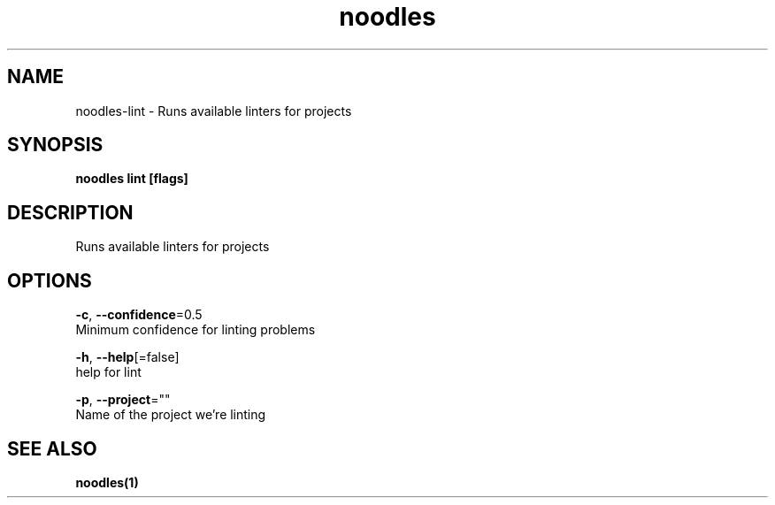 .TH "noodles" "1" "Feb 2020" "Auto generated by spf13/cobra" "" 
.nh
.ad l


.SH NAME
.PP
noodles\-lint \- Runs available linters for projects


.SH SYNOPSIS
.PP
\fBnoodles lint [flags]\fP


.SH DESCRIPTION
.PP
Runs available linters for projects


.SH OPTIONS
.PP
\fB\-c\fP, \fB\-\-confidence\fP=0.5
    Minimum confidence for linting problems

.PP
\fB\-h\fP, \fB\-\-help\fP[=false]
    help for lint

.PP
\fB\-p\fP, \fB\-\-project\fP=""
    Name of the project we're linting


.SH SEE ALSO
.PP
\fBnoodles(1)\fP
